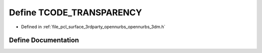 .. _exhale_define_opennurbs__3dm_8h_1a60e707fef6fe4f507d8ab3a97cfd753f:

Define TCODE_TRANSPARENCY
=========================

- Defined in :ref:`file_pcl_surface_3rdparty_opennurbs_opennurbs_3dm.h`


Define Documentation
--------------------


.. doxygendefine:: TCODE_TRANSPARENCY
